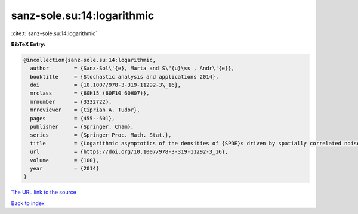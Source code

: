 sanz-sole.su:14:logarithmic
===========================

:cite:t:`sanz-sole.su:14:logarithmic`

**BibTeX Entry:**

.. code-block:: bibtex

   @incollection{sanz-sole.su:14:logarithmic,
     author        = {Sanz-Sol\'{e}, Marta and S\"{u}\ss , Andr\'{e}},
     booktitle     = {Stochastic analysis and applications 2014},
     doi           = {10.1007/978-3-319-11292-3\_16},
     mrclass       = {60H15 (60F10 60H07)},
     mrnumber      = {3332722},
     mrreviewer    = {Ciprian A. Tudor},
     pages         = {455--501},
     publisher     = {Springer, Cham},
     series        = {Springer Proc. Math. Stat.},
     title         = {Logarithmic asymptotics of the densities of {SPDE}s driven by spatially correlated noise},
     url           = {https://doi.org/10.1007/978-3-319-11292-3_16},
     volume        = {100},
     year          = {2014}
   }

`The URL link to the source <https://doi.org/10.1007/978-3-319-11292-3_16>`__


`Back to index <../By-Cite-Keys.html>`__
